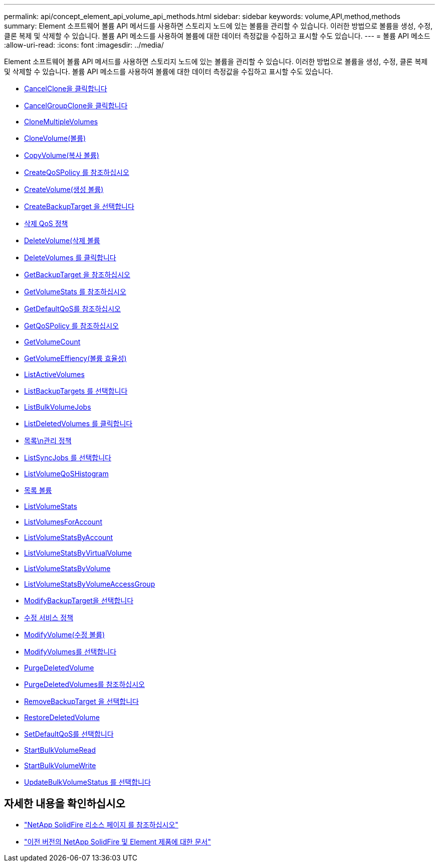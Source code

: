 ---
permalink: api/concept_element_api_volume_api_methods.html 
sidebar: sidebar 
keywords: volume,API,method,methods 
summary: Element 소프트웨어 볼륨 API 메서드를 사용하면 스토리지 노드에 있는 볼륨을 관리할 수 있습니다. 이러한 방법으로 볼륨을 생성, 수정, 클론 복제 및 삭제할 수 있습니다. 볼륨 API 메소드를 사용하여 볼륨에 대한 데이터 측정값을 수집하고 표시할 수도 있습니다. 
---
= 볼륨 API 메소드
:allow-uri-read: 
:icons: font
:imagesdir: ../media/


[role="lead"]
Element 소프트웨어 볼륨 API 메서드를 사용하면 스토리지 노드에 있는 볼륨을 관리할 수 있습니다. 이러한 방법으로 볼륨을 생성, 수정, 클론 복제 및 삭제할 수 있습니다. 볼륨 API 메소드를 사용하여 볼륨에 대한 데이터 측정값을 수집하고 표시할 수도 있습니다.

* xref:reference_element_api_cancelclone.adoc[CancelClone을 클릭합니다]
* xref:reference_element_api_cancelgroupclone.adoc[CancelGroupClone을 클릭합니다]
* xref:reference_element_api_clonemultiplevolumes.adoc[CloneMultipleVolumes]
* xref:reference_element_api_clonevolume.adoc[CloneVolume(볼륨)]
* xref:reference_element_api_copyvolume.adoc[CopyVolume(복사 볼륨)]
* xref:reference_element_api_createqospolicy.adoc[CreateQoSPolicy 를 참조하십시오]
* xref:reference_element_api_createvolume.adoc[CreateVolume(생성 볼륨)]
* xref:reference_element_api_createbackuptarget.adoc[CreateBackupTarget 을 선택합니다]
* xref:reference_element_api_deleteqospolicy.adoc[삭제 QoS 정책]
* xref:reference_element_api_deletevolume.adoc[DeleteVolume(삭제 볼륨]
* xref:reference_element_api_deletevolumes.adoc[DeleteVolumes 를 클릭합니다]
* xref:reference_element_api_getbackuptarget.adoc[GetBackupTarget 을 참조하십시오]
* xref:reference_element_api_getvolumestats.adoc[GetVolumeStats 를 참조하십시오]
* xref:reference_element_api_getdefaultqos.adoc[GetDefaultQoS를 참조하십시오]
* xref:reference_element_api_getqospolicy.adoc[GetQoSPolicy 를 참조하십시오]
* xref:reference_element_api_getvolumecount.adoc[GetVolumeCount]
* xref:reference_element_api_getvolumeefficiency.adoc[GetVolumeEffiency(볼륨 효율성)]
* xref:reference_element_api_listactivevolumes.adoc[ListActiveVolumes]
* xref:reference_element_api_listbackuptargets.adoc[ListBackupTargets 를 선택합니다]
* xref:reference_element_api_listbulkvolumejobs.adoc[ListBulkVolumeJobs]
* xref:reference_element_api_listdeletedvolumes.adoc[ListDeletedVolumes 를 클릭합니다]
* xref:reference_element_api_listqospolicies.adoc[목록\n관리 정책]
* xref:reference_element_api_listsyncjobs.adoc[ListSyncJobs 를 선택합니다]
* xref:reference_element_api_listvolumeqoshistograms.adoc[ListVolumeQoSHistogram]
* xref:reference_element_api_listvolumes.adoc[목록 볼륨]
* xref:reference_element_api_listvolumestats.adoc[ListVolumeStats]
* xref:reference_element_api_listvolumesforaccount.adoc[ListVolumesForAccount]
* xref:reference_element_api_listvolumestatsbyaccount.adoc[ListVolumeStatsByAccount]
* xref:reference_element_api_listvolumestatsbyvirtualvolume.adoc[ListVolumeStatsByVirtualVolume]
* xref:reference_element_api_listvolumestatsbyvolume.adoc[ListVolumeStatsByVolume]
* xref:reference_element_api_listvolumestatsbyvolumeaccessgroup.adoc[ListVolumeStatsByVolumeAccessGroup]
* xref:reference_element_api_modifybackuptarget.adoc[ModifyBackupTarget을 선택합니다]
* xref:reference_element_api_modifyqospolicy.adoc[수정 서비스 정책]
* xref:reference_element_api_modifyvolume.adoc[ModifyVolume(수정 볼륨)]
* xref:reference_element_api_modifyvolumes.adoc[ModifyVolumes를 선택합니다]
* xref:reference_element_api_purgedeletedvolume.adoc[PurgeDeletedVolume]
* xref:reference_element_api_purgedeletedvolumes.adoc[PurgeDeletedVolumes를 참조하십시오]
* xref:reference_element_api_removebackuptarget.adoc[RemoveBackupTarget 을 선택합니다]
* xref:reference_element_api_restoredeletedvolume.adoc[RestoreDeletedVolume]
* xref:reference_element_api_setdefaultqos.adoc[SetDefaultQoS를 선택합니다]
* xref:reference_element_api_startbulkvolumeread.adoc[StartBulkVolumeRead]
* xref:reference_element_api_startbulkvolumewrite.adoc[StartBulkVolumeWrite]
* xref:reference_element_api_updatebulkvolumestatus.adoc[UpdateBulkVolumeStatus 를 선택합니다]




== 자세한 내용을 확인하십시오

* https://www.netapp.com/data-storage/solidfire/documentation/["NetApp SolidFire 리소스 페이지 를 참조하십시오"^]
* https://docs.netapp.com/sfe-122/topic/com.netapp.ndc.sfe-vers/GUID-B1944B0E-B335-4E0B-B9F1-E960BF32AE56.html["이전 버전의 NetApp SolidFire 및 Element 제품에 대한 문서"^]


